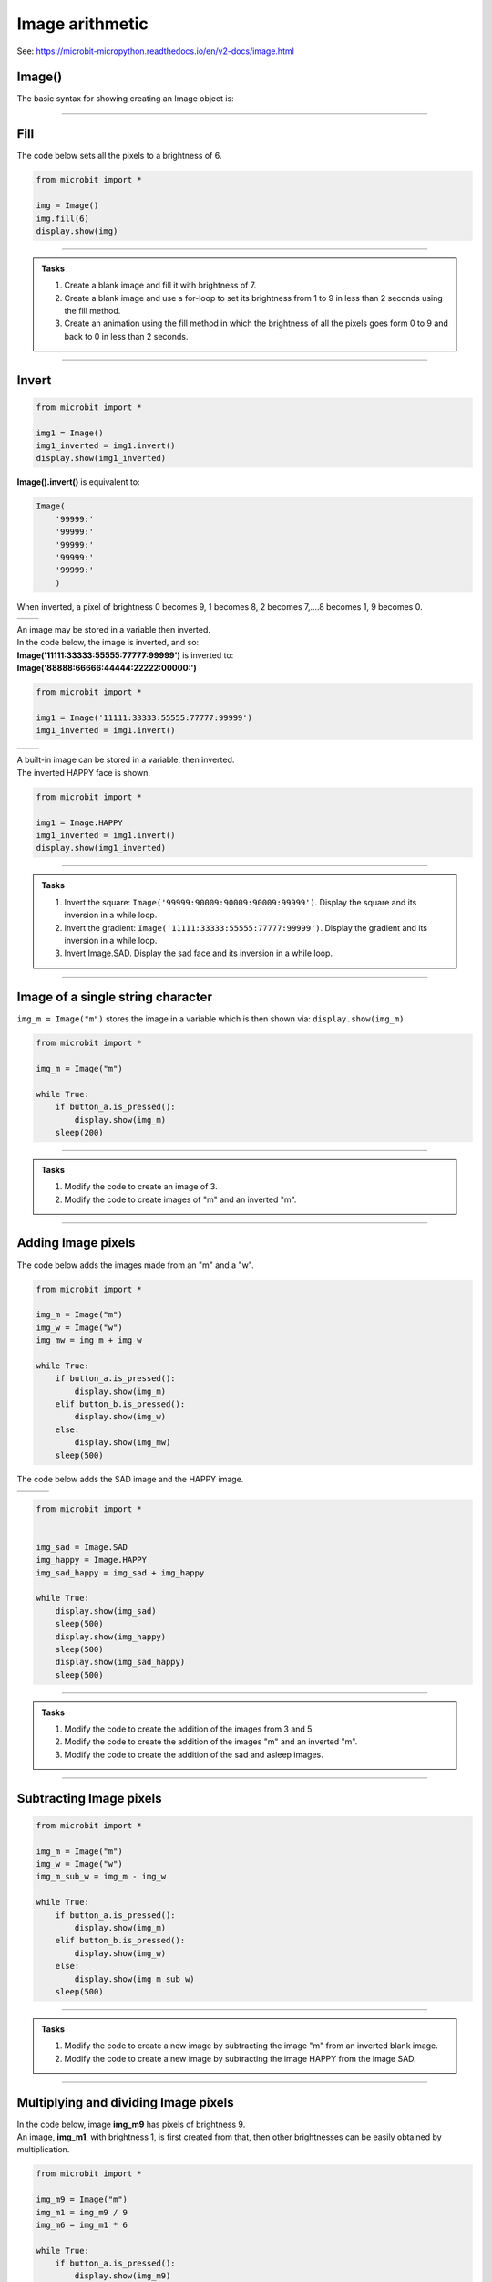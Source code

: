 ====================================================
Image arithmetic
====================================================

See: https://microbit-micropython.readthedocs.io/en/v2-docs/image.html

Image()
-----------------------------

| The basic syntax for showing creating an Image object is:

.. py:function:: Image()

    | Returns an image object, with each pixel of brightness 0.
    | **Image()** is equivalent to:

    | Image(
    |    '00000:'
    |    '00000:'
    |    '00000:'
    |    '00000:'
    |    '00000:'
    |    )

----


Fill
-----------------------------

.. py:method:: fill(value)

    | Set the brightness of all the pixels in the image to the **value**, between 0 and 9.
    | The fill method applies the fill in-place to the image.
    | Don't use with built-in images since they are read-only and cannot be altered.

| The code below sets all the pixels to a brightness of 6.

.. code-block:: python

    from microbit import *

    img = Image()
    img.fill(6)
    display.show(img)

----

.. admonition:: Tasks

    #. Create a blank image and fill it with brightness of 7.
    #. Create a blank image and use a for-loop to set its brightness from 1 to 9 in less than 2 seconds using the fill method.
    #. Create an animation using the fill method in which the brightness of all the pixels goes form 0 to 9 and back to 0 in less than 2 seconds.

    .. dropdown::
        :icon: codescan
        :color: primary
        :class-container: sd-dropdown-container

        .. tab-set::

            .. tab-item:: Q1

                Create a blank image and fill it with brightness of 7.

                .. code-block:: python

                    from microbit import *

                    img = Image()
                    img.fill(7)
                    display.show(img)

            .. tab-item:: Q2

                Create a blank image and use a for-loop to set its brightness from 1 to 9 in less than 2 seconds using the fill method.

                .. code-block:: python

                    from microbit import *

                    img = Image()

                    for i in range(1, 10):
                        img.fill(i)
                        display.show(img)
                        sleep(200)

            .. tab-item:: Q2

                Create an animation using the fill method in which the brightness of all the pixels goes form 0 to 9 and back to 0 in less than 2 seconds.

                .. code-block:: python

                    from microbit import *

                    img = Image()

                    for i in range(0, 10):
                        img.fill(i)
                        display.show(img)
                        sleep(100)
                    for i in range(9, -1, -1):
                        img.fill(i)
                        display.show(img)
                        sleep(100)

----

Invert
-----------------------------

.. py:function:: invert()

    | Return a new image by inverting the brightness of the pixels in the source image.


.. code-block:: python

    from microbit import *
    
    img1 = Image()
    img1_inverted = img1.invert()
    display.show(img1_inverted)


| **Image().invert()** is equivalent to:

.. code-block:: python

    Image(
        '99999:'
        '99999:'
        '99999:'
        '99999:'
        '99999:'
        )

| When inverted, a pixel of brightness 0 becomes 9, 1 becomes 8, 2 becomes 7,....8 becomes 1, 9 becomes 0.

.. list-table:: 
    :widths: 50 50
    :header-rows: 0
    :class: table_images

    * - .. image:: images/vertical_gradient.png
            :scale: 50 %

      - .. image:: images/vertical_gradient_inverted.png
            :scale: 50 %


| An image may be stored in a variable then inverted.
| In the code below, the image is inverted, and so:
| **Image('11111:33333:55555:77777:99999')** is inverted to:
| **Image('88888:66666:44444:22222:00000:')**

.. code-block:: python

    from microbit import *
    
    img1 = Image('11111:33333:55555:77777:99999')
    img1_inverted = img1.invert()

.. list-table:: 
    :widths: 50 50
    :header-rows: 0
    :class: table_images

    * - .. image:: images/HAPPY.png
            :scale: 50 %

      - .. image:: images/happy_inverted.png
            :scale: 50 %


| A built-in image can be stored in a variable, then inverted.
| The inverted HAPPY face is shown.

.. code-block:: python

    from microbit import *
    
    img1 = Image.HAPPY
    img1_inverted = img1.invert()
    display.show(img1_inverted)

----

.. admonition:: Tasks

    #. Invert the square: ``Image('99999:90009:90009:90009:99999')``. Display the square and its inversion in a while loop.
    #. Invert the gradient: ``Image('11111:33333:55555:77777:99999')``. Display the gradient and its inversion in a while loop.
    #. Invert Image.SAD. Display the sad face and its inversion in a while loop.

    .. dropdown::
        :icon: codescan
        :color: primary
        :class-container: sd-dropdown-container

        .. tab-set::

            .. tab-item:: Q1

                Invert the square: ``Image('99999:90009:90009:90009:99999')``. Display the square and its inversion in a while loop.

                .. code-block:: python

                    from microbit import *


                    square = Image('99999:90009:90009:90009:99999')
                    inv_square = square.invert()
                    while True:
                        display.show(square)
                        sleep(500)
                        display.show(inv_square)
                        sleep(500)

            .. tab-item:: Q2

                Invert the gradient: ``Image('11111:33333:55555:77777:99999')``. Display the gradient and its inversion in a while loop.

                .. code-block:: python

                    from microbit import *


                    img1 = Image('11111:33333:55555:77777:99999')
                    img1_inverted = img1.invert()
                    while True:
                        display.show(img1)
                        sleep(500)
                        display.show(img1_inverted)
                        sleep(500)

            .. tab-item:: Q3

                Invert Image.SAD. Display the sad face and its inversion in a while loop.

                .. code-block:: python

                    from microbit import *


                    img_sad = Image.SAD
                    img_sad_inverted = img_sad.invert()
                    while True:
                        display.show(img_sad)
                        sleep(500)
                        display.show(img_sad_inverted)
                        sleep(500)

----

Image of a single string character
-----------------------------------------

.. py:function:: Image(character)

    | Returns an image object that represents the character. The characters must be in quotes.

| ``img_m = Image("m")`` stores the image in a variable which is then shown via: ``display.show(img_m)``

.. code-block:: python

    from microbit import *

    img_m = Image("m")

    while True:
        if button_a.is_pressed():
            display.show(img_m)
        sleep(200)

----


.. admonition:: Tasks

    #. Modify the code to create an image of 3.
    #. Modify the code to create images of "m" and an inverted "m".

    .. dropdown::
        :icon: codescan
        :color: primary
        :class-container: sd-dropdown-container

        .. tab-set::

            .. tab-item:: Q1

                Modify the code to create images of 3 and 5.

                .. code-block:: python

                    from microbit import *

                    img_3 = Image("3")

                    while True:
                        if button_a.is_pressed():
                            display.show(img_3)
                        sleep(200)

            .. tab-item:: Q2
                
                Modify the code to create images of "m" and an inverted "m".

                .. code-block:: python

                    from microbit import *

                    img_m = Image("m")
                    img_m_inv = img_m.invert()

                    while True:
                        if button_a.is_pressed():
                            display.show(img_m)
                        elif button_b.is_pressed():
                            display.show(img_m_inv)
                        sleep(200)

----

Adding Image pixels
-----------------------------------------

.. py:function:: image1 + image2

    | Create a new image by adding the brightness values from the two images for each pixel.


| The code below adds the images made from an "m" and a "w".

.. image:: images/mw.png
    :scale: 50 %
    :align: center

.. code-block:: python

    from microbit import *

    img_m = Image("m")
    img_w = Image("w")
    img_mw = img_m + img_w

    while True:
        if button_a.is_pressed():
            display.show(img_m)
        elif button_b.is_pressed():
            display.show(img_w)
        else:
            display.show(img_mw)
        sleep(500)



| The code below adds the SAD image and the HAPPY image.

.. list-table:: 
    :widths: 33 33 33
    :header-rows: 0
    :class: table_images

    * - .. image:: images/SAD.png
            :scale: 50 %

      - .. image:: images/HAPPY.png
            :scale: 50 %

      - .. image:: images/SAD_HAPPY.png
            :scale: 50 %

.. code-block:: python

    from microbit import *


    img_sad = Image.SAD
    img_happy = Image.HAPPY
    img_sad_happy = img_sad + img_happy

    while True:
        display.show(img_sad)
        sleep(500)
        display.show(img_happy)
        sleep(500)
        display.show(img_sad_happy)
        sleep(500)

----

.. admonition:: Tasks

    #. Modify the code to create the addition of the images from 3 and 5.
    #. Modify the code to create the addition of the images "m" and an inverted "m".
    #. Modify the code to create the addition of the sad and asleep images.

    .. dropdown::
        :icon: codescan
        :color: primary
        :class-container: sd-dropdown-container

        .. tab-set::

            .. tab-item:: Q1

                Modify the code to create the addition of the images from 3 and 5.

                .. code-block:: python

                    from microbit import *

                    img_3 = Image("3")
                    img_5 = Image("5")
                    img_35 = img_3 + img_5

                    while True:
                        if button_a.is_pressed():
                            display.show(img_3)
                        elif button_b.is_pressed():
                            display.show(img_5)
                        else:
                            display.show(img_35)
                        sleep(500)

            .. tab-item:: Q2

                Modify the code to create the addition of the images "m" and an inverted "m".

                .. code-block:: python

                    from microbit import *

                    img_m = Image("m")
                    img_m_inv = img_m.invert()
                    img_m_and_m_inv = img_m + img_m_inv

                    while True:
                        if button_a.is_pressed():
                            display.show(img_m)
                        elif button_b.is_pressed():
                            display.show(img_m_inv)
                        else:
                            display.show(img_m_and_m_inv)
                        sleep(500)

            .. tab-item:: Q3

                Modify the code to create the addition of the sad and asleep images.

                .. code-block:: python

                    from microbit import *


                    img1 = Image.SAD
                    img2 = Image.ASLEEP
                    img12 = img1 + img2

                    while True:
                        display.show(img1)
                        sleep(800)
                        display.show(img2)
                        sleep(800)
                        display.show(img12)
                        sleep(800)

----

Subtracting Image pixels
-----------------------------------------

.. py:function:: image1 - image2

    | Create a new image by subtracting the brightness values of one image from another for each pixel.


.. code-block:: python

    from microbit import *

    img_m = Image("m")
    img_w = Image("w")
    img_m_sub_w = img_m - img_w

    while True:
        if button_a.is_pressed():
            display.show(img_m)
        elif button_b.is_pressed():
            display.show(img_w)
        else:
            display.show(img_m_sub_w)
        sleep(500)

----


.. admonition:: Tasks

    #. Modify the code to create a new image by subtracting the image "m" from an inverted blank image.
    #. Modify the code to create a new image by subtracting the image HAPPY from the image SAD.


    .. dropdown::
        :icon: codescan
        :color: primary
        :class-container: sd-dropdown-container

        .. tab-set::

            .. tab-item:: Q1

                Modify the code to create a new image by subtracting the image "m" from an inverted blank image.

                .. code-block:: python

                    from microbit import *


                    img_all = Image().invert()
                    img_m = Image("m")
                    img_all_sub_m = img_all - img_m

                    while True:
                        if button_a.is_pressed():
                            display.show(img_m)
                        elif button_b.is_pressed():
                            display.show(img_all)
                        else:
                            display.show(img_all_sub_m)
                        sleep(500)

            .. tab-item:: Q2

                Modify the code to create a new image by subtracting the image HAPPY from the image SAD.

                .. code-block:: python

                    from microbit import *


                    img_sad = Image.SAD
                    img_happy = Image.HAPPY
                    img_sad_less_happy = img_sad - img_happy

                    while True:
                        display.show(img_sad)
                        sleep(500)
                        display.show(img_happy)
                        sleep(500)
                        display.show(img_sad_less_happy)
                        sleep(500)


----

Multiplying and dividing Image pixels
-----------------------------------------

.. py:function:: image * n

    | Create a new image by multiplying the brightness of each pixel by n.
    | It makes sure the resulting Image object has integer values.
    | Values for each pixel cannot go over 9.

.. py:function:: image / n

    | Create a new image by dividing the brightness of each pixel by n.
    | It makes sure the resulting Image object has integer values.
    | Values for each pixel are rounded; 0.4 down to 0, 0.5 up to 1.

| In the code below, image **img_m9** has pixels of brightness 9.
| An image, **img_m1**, with brightness 1, is first created from that, then other brightnesses can be easily obtained by multiplication.

.. code-block:: python

    from microbit import *

    img_m9 = Image("m")
    img_m1 = img_m9 / 9 
    img_m6 = img_m1 * 6

    while True:
        if button_a.is_pressed():
            display.show(img_m9)
        elif button_b.is_pressed():
            display.show(img_m6)
        else:
            display.show(img_m1)
        sleep(500)

----

.. admonition:: Tasks

    #. Modify the code to create the images of a "w" with brightness of 9, 1 and 4.
    #. Modify the code to create the addition of the images "m" at brightness 6 and "w" at brightness 3.
    #. Using the pulsing code above as a starting point, add extra code so that it is possible to set the number of pulses per second and use that to calculate the sleep_time.

    .. dropdown::
        :icon: codescan
        :color: primary
        :class-container: sd-dropdown-container

        .. tab-set::

            .. tab-item:: Q1

                Modify the code to create the images of a "w" with brightness of 9, 1 and 4.

                .. code-block:: python

                    from microbit import *

                    img_w9 = Image("w")
                    img_w1 = img_w9 / 9 
                    img_w4 = img_w1 * 4

                    while True:
                        if button_a.is_pressed():
                            display.show(img_w9)
                        elif button_b.is_pressed():
                            display.show(img_w4)
                        else:
                            display.show(img_w1)
                        sleep(500)

            .. tab-item:: Q2

                Modify the code to create the addition of the images "m" at brightness 6 and "w" at brightness 3.

                .. code-block:: python

                    from microbit import *

                    img_m9 = Image("m")
                    img_m1 = img_m9  / 9 
                    img_m6 = img_m1 * 6
                    img_w9 = Image("w")
                    img_w1 = img_w9  / 9 
                    img_w3 = img_w1 * 3
                    img_m6_w3 = img_m6 + img_w3

                    while True:
                        if button_a.is_pressed():
                            display.show(img_m6)
                        elif button_b.is_pressed():
                            display.show(img_w3)
                        else:
                            display.show(img_m6_w3)
                        sleep(500)

----

Pulsing HEART
---------------

| In the code below, image **img9** has pixels of brightness 9.
| An image, **img1**, with brightness 1, is first created from that, then other brightnesses are obtained in for-loops so that the image is pulsed.
| The sleep_time variable makes it convenient to adjust the pulsing rate.

.. code-block:: python

    from microbit import *

    img9 = Image.HEART
    img1 = img9 / 9
    sleep_time = 50
    while True:
        for i in range(10):
            img = img1 * i
            display.show(img)
            sleep(sleep_time)
        for i in range(9, -1, -1):
            img = img1 * i
            display.show(img)
            sleep(sleep_time)

----

.. admonition:: Tasks

    #. Using the pulsing code above as a starting point, add extra code so that it is possible to set use the number of pulses per second to calculate the sleep_time. Set the pulse rate to 100 pulses per minute.

    .. dropdown::
        :icon: codescan
        :color: primary
        :class-container: sd-dropdown-container

        .. tab-set::

            .. tab-item:: Q1

                Using the pulsing code above as a starting point, add extra code so that it is possible to use the number of pulses per second to calculate the sleep_time.

                .. code-block:: python

                    from microbit import *
                    
                    img9 = Image.HEART
                    img1 = img9 / 9
                    pulses_per_min = 100
                    sleep_time = int(3000 / pulses_per_min)
                    while True:
                        for i in range(10):
                            img = img1 * i
                            display.show(img)
                            sleep(sleep_time)
                        for i in range(9, -1, -1):
                            img = img1 * i
                            display.show(img)
                            sleep(sleep_time)

----

List comprehension for a series of images
--------------------------------------------

See: https://www.w3schools.com/python/python_lists_comprehension.asp

.. function:: new_list = [expression for item in iterable]

    | Create a list of expressions that take each item in an iterable, such as a list, tuple or string.

----

| The code below creates a simple square brightness animation from 9 to 0 at different speeds set by the delay value.

.. code-block:: python

    from microbit import *
    
    square_9to0_list = [Image().invert()*(i/9) for i in range(9, -1, -1)]

    while True:
        if button_a.is_pressed():
            display.show(square_9to0_list, delay=100, wait=False)
        elif button_b.is_pressed():
            display.show(square_9to0_list, delay=300, wait=False)


| Another way to do this is by multiplication of a base image with all pixels at a brightness of 1.

.. code-block:: python

    from microbit import *
    
    img0 = Image()
    img0.fill(1)
    square_9to0_list = [img0 * i for i in range(9, -1, -1)]

    while True:
        if button_a.is_pressed():
            display.show(square_9to0_list, delay=100, wait=False)
        elif button_b.is_pressed():
            display.show(square_9to0_list, delay=300, wait=False)

----

.. admonition:: Tasks

    #. Modify the code to create a simple square brightness animation from 0 to 9 at different speeds set by the delay value.
    #. Modify the code to create a series of images of a sad face with brightness of 9, 7, 5, 3, 1 using list comprehension.
    #. Modify the code to create a series of images of a sad face with brightness of 1, 3, 5, 7, 9 using list comprehension.
    
    .. dropdown::
        :icon: codescan
        :color: primary
        :class-container: sd-dropdown-container

        .. tab-set::

            .. tab-item:: Q1

                Modify the code to create a simple square brightness animation from 0 to 9 at different speeds set by the delay value.

                .. code-block:: python

                    from microbit import *

                    square_0to9_list = [Image().invert()*(i/9) for i in range(0, 10, 1)]

                    while True:
                        if button_a.is_pressed():
                            display.show(square_0to9_list, delay=100, wait=False)
                        elif button_b.is_pressed():
                            display.show(square_0to9_list, delay=300, wait=False)

            .. tab-item:: Q2

                Modify the code to create a series of images of a sad face with brightness of 9, 7, 5, 3, 1 using list comprehension.

                .. code-block:: python

                    from microbit import *

                    sad_9to0_list = [Image.SAD * (i/9) for i in range(9, -1, -2)]

                    while True:
                        if button_a.is_pressed():
                            display.show(sad_9to0_list, delay=100, wait=False)
                        elif button_b.is_pressed():
                            display.show(sad_9to0_list, delay=300, wait=False)

            .. tab-item:: Q3

                Modify the code to create a series of images of a sad face with brightness of 1, 3, 5, 7, 9 using list comprehension.

                .. code-block:: python

                    from microbit import *

                    sad_0to9_list = [Image.SAD * (i/9) for i in range(0, 10, 2)]

                    while True:
                        if button_a.is_pressed():
                            display.show(sad_0to9_list, delay=100, wait=False)
                        elif button_b.is_pressed():
                            display.show(sad_0to9_list, delay=300, wait=False)

----

Pulsing Images
---------------

| The code below pulses any image with a given delay between each brightness.
| The image is used to make 20 images with brightness values that go from 0 to 9 and back down to 0.
| The input image needs to have pixel brightnesses of 9, although pixels of 5 or above will work.
| The custom syntax is below:

.. function:: pulse_image(img, pulse_delay=100)

    | **img** can be a built-in such as **Image.HEART** or a custom image such as **Image("90909:" * 5)** or **Image(5, 5, bytearray([9] * 25))**.
    | Pulse_delay defaults to 100 ms. It is the time between each image.

| Pulse_image uses the image_brightness function to produce an image with the given brightness.
| Pixels in the original image with a brightness of 5 or more are included; other pixels will be off. 

.. code-block:: python

    from microbit import *


    def image_brightness(img, brightness):
        res = img / 9 * brightness
        return res


    def pulse_image(img, pulse_delay=100):
        img_list1 = [image_brightness(img, i) for i in range(0, 10, 1)]
        img_list2 = [image_brightness(img, i) for i in range(9, -1, -1)]
        display.show(img_list1 + img_list2, delay=pulse_delay, wait=True) 


    while True:
        pulse_image(Image.HEART, 50)

----

.. admonition:: Tasks

    #. Modify the code above to pulse a series of animal images.
    #. Modify the code to pulse a series of faces.
    #. Add a for-loop to pulse each face 3 times before changing to the next face.
    #. Replace the image_brightness function with **image_brightness_with_inverted** to create a combined image that has the inverted image of complimentary brightness. e.g. original image of brightness 2 added to inverted image of brightness 7. Rename pulse_image to **pulse_image_inverted** to include the new **image_brightness_with_inverted**.
    
    .. dropdown::
        :icon: codescan
        :color: primary
        :class-container: sd-dropdown-container

        .. tab-set::

            .. tab-item:: Q1

                Modify the code above to pulse a series of animal images.

                .. code-block:: python

                    from microbit import *


                    def image_brightness(img, brightness):
                        res = img / 9 * brightness
                        return res


                    def pulse_image(img, pulse_delay=100):
                        img_list1 = [image_brightness(img, i) for i in range(0, 10, 1)]
                        img_list2 = [image_brightness(img, i) for i in range(9, -1, -1)]
                        display.show(img_list1 + img_list2, delay=pulse_delay, wait=True) 


                    animal_images = [
                                        Image.RABBIT,
                                        Image.COW,
                                        Image.DUCK,
                                        Image.TORTOISE,
                                        Image.BUTTERFLY,
                                        Image.GIRAFFE,
                                        Image.SNAKE,
                                    ]
                                    
                        
                    while True:
                        for img in animal_images:
                            pulse_image(img, 50)


            .. tab-item:: Q2

                Modify the code to pulse a series of faces.

                .. code-block:: python

                    from microbit import *


                    def image_brightness(img, brightness):
                        res = img / 9 * brightness
                        return res


                    def pulse_image(img, pulse_delay=100):
                        img_list1 = [image_brightness(img, i) for i in range(0, 10, 1)]
                        img_list2 = [image_brightness(img, i) for i in range(9, -1, -1)]
                        display.show(img_list1 + img_list2, delay=pulse_delay, wait=True) 


                    images = [Image.HAPPY, Image.SMILE, Image.SAD, Image.CONFUSED,
                        Image.ANGRY, Image.ASLEEP, Image.SURPRISED, Image.SILLY,
                        Image.FABULOUS, Image.MEH]    
                        
                    while True:
                        for img in images:
                            pulse_image(img, 50)

            .. tab-item:: Q3

                Add a for-loop to quickly pulse each face 3 times before changing to the next face.

                .. code-block:: python

                    from microbit import *

                    def image_brightness(img, brightness):
                        res = img / 9 * brightness
                        return res


                    def pulse_image(img, pulse_delay=100):
                        img_list1 = [image_brightness(img, i) for i in range(0, 10, 1)]
                        img_list2 = [image_brightness(img, i) for i in range(9, -1, -1)]
                        display.show(img_list1 + img_list2, delay=pulse_delay, wait=True) 


                    images = [Image.HAPPY, Image.SMILE, Image.SAD, Image.CONFUSED,
                        Image.ANGRY, Image.ASLEEP, Image.SURPRISED, Image.SILLY,
                        Image.FABULOUS, Image.MEH]    
                        
                    while True:
                        for img in images:
                            for _ in range(3):
                                pulse_image(img, 40)

            .. tab-item:: Q4

                Replace the image_brightness function with **image_brightness_with_inverted** to create a combined image that has the inverted image of complimentary brightness. e.g. original image of brightness 2 added to inverted image of brightness 7. Rename pulse_image to **pulse_image_inverted** to include the new **image_brightness_with_inverted**.

                .. code-block:: python

                    from microbit import *

                    def image_brightness_with_inverted(img, brightness):
                        res = img / 9 * brightness
                        res_inv = img.invert() / 9 * (9 - brightness)
                        return res + res_inv


                    def pulse_image_inverted(img, pulse_delay=100):
                        img_list1 = [image_brightness_with_inverted(img, i) for i in range(0, 10, 1)]
                        img_list2 = [image_brightness_with_inverted(img, i) for i in range(9, -1, -1)]
                        display.show(img_list1 + img_list2, delay=pulse_delay, wait=True) 


                    images = [Image.HAPPY, Image.SMILE, Image.SAD, Image.CONFUSED,
                        Image.ANGRY, Image.ASLEEP, Image.SURPRISED, Image.SILLY,
                        Image.FABULOUS, Image.MEH]    
                        
                    while True:
                        for img in images:
                            for _ in range(3):
                                pulse_image_inverted(img, 40)

